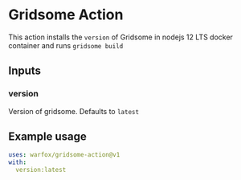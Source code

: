 [[http://spacemacs.org][file:https://cdn.rawgit.com/syl20bnr/spacemacs/442d025779da2f62fc86c2082703697714db6514/assets/spacemacs-badge.svg]]

* Gridsome Action

This action installs the =version= of Gridsome in nodejs 12 LTS docker container and runs =gridsome build=

** Inputs

*** version

Version of gridsome. Defaults to =latest=

** Example usage

   #+begin_src yaml
     uses: warfox/gridsome-action@v1
     with:
       version:latest
   #+end_src
